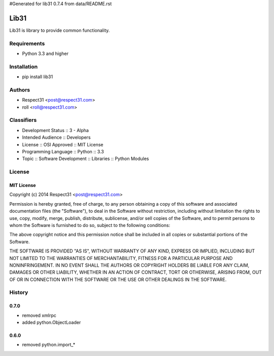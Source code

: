 #Generated for lib31 0.7.4 from data/README.rst

Lib31
=====
Lib31 is library to provide common functionality.

.. image:: https://secure.travis-ci.org/respect31/lib31.png?branch=master 
     :target: https://travis-ci.org/respect31/lib31 
     :alt: build
.. image:: https://coveralls.io/repos/respect31/lib31/badge.png?branch=master 
     :target: https://coveralls.io/r/respect31/lib31  
     :alt: coverage
.. image:: https://badge.fury.io/py/lib31.png
     :target: http://badge.fury.io/py/lib31
     :alt: index     

Requirements
------------
- Python 3.3 and higher

Installation
------------
- pip install lib31

Authors
-------
- Respect31 <post@respect31.com>
- roll <roll@respect31.com>

Classifiers
-----------
- Development Status :: 3 - Alpha
- Intended Audience :: Developers
- License :: OSI Approved :: MIT License
- Programming Language :: Python :: 3.3
- Topic :: Software Development :: Libraries :: Python Modules

License
-------
MIT License
```````````
Copyright (c) 2014 Respect31 <post@respect31.com>

Permission is hereby granted, free of charge, to any person obtaining a copy
of this software and associated documentation files (the "Software"), to deal
in the Software without restriction, including without limitation the rights
to use, copy, modify, merge, publish, distribute, sublicense, and/or sell
copies of the Software, and to permit persons to whom the Software is
furnished to do so, subject to the following conditions:

The above copyright notice and this permission notice shall be included in
all copies or substantial portions of the Software.

THE SOFTWARE IS PROVIDED "AS IS", WITHOUT WARRANTY OF ANY KIND, EXPRESS OR
IMPLIED, INCLUDING BUT NOT LIMITED TO THE WARRANTIES OF MERCHANTABILITY,
FITNESS FOR A PARTICULAR PURPOSE AND NONINFRINGEMENT. IN NO EVENT SHALL THE
AUTHORS OR COPYRIGHT HOLDERS BE LIABLE FOR ANY CLAIM, DAMAGES OR OTHER
LIABILITY, WHETHER IN AN ACTION OF CONTRACT, TORT OR OTHERWISE, ARISING FROM,
OUT OF OR IN CONNECTION WITH THE SOFTWARE OR THE USE OR OTHER DEALINGS IN
THE SOFTWARE.

History
-------
0.7.0
`````
- removed xmlrpc
- added python.ObjectLoader

0.6.0
`````
- removed python.import_*